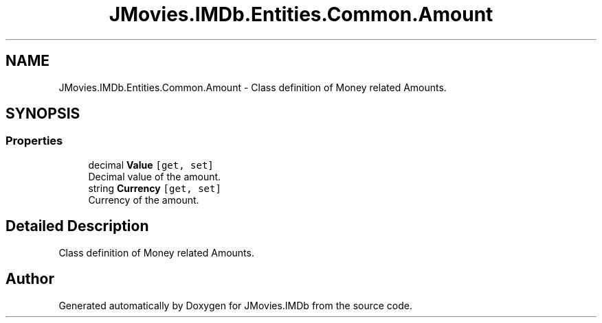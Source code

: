 .TH "JMovies.IMDb.Entities.Common.Amount" 3 "Sun Feb 26 2023" "JMovies.IMDb" \" -*- nroff -*-
.ad l
.nh
.SH NAME
JMovies.IMDb.Entities.Common.Amount \- Class definition of Money related Amounts\&.  

.SH SYNOPSIS
.br
.PP
.SS "Properties"

.in +1c
.ti -1c
.RI "decimal \fBValue\fP\fC [get, set]\fP"
.br
.RI "Decimal value of the amount\&. "
.ti -1c
.RI "string \fBCurrency\fP\fC [get, set]\fP"
.br
.RI "Currency of the amount\&. "
.in -1c
.SH "Detailed Description"
.PP 
Class definition of Money related Amounts\&. 

.SH "Author"
.PP 
Generated automatically by Doxygen for JMovies\&.IMDb from the source code\&.
